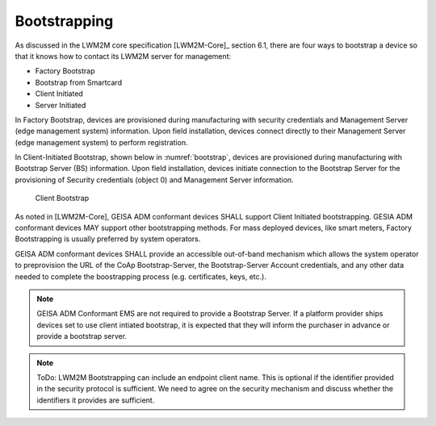 Bootstrapping
-------------------------

As discussed in the LWM2M core specification [LWM2M-Core]_ section 6.1, there
are four ways to bootstrap a device so that it knows how to contact its LWM2M
server for management:

- Factory Bootstrap
- Bootstrap from Smartcard
- Client Initiated
- Server Initiated

In Factory Bootstrap, devices are provisioned during manufacturing with
security credentials and Management Server (edge management system) information.
Upon field installation, devices connect directly to their Management Server
(edge management system) to perform registration.  

In Client-Initiated Bootstrap, shown below in :numref:`bootstrap`, devices are
provisioned during manufacturing with Bootstrap Server (BS) information. Upon
field installation, devices initiate connection to the Bootstrap Server for the
provisioning of Security credentials (object 0) and Management Server
information.

.. _bootstrap:
.. figure:: client-bootstrap.*

  Client Bootstrap

As noted in [LWM2M-Core], GEISA ADM conformant devices SHALL support Client
Initiated bootstrapping.  GESIA ADM conformant devices MAY support other
bootstrapping methods.  For mass deployed devices, like smart meters, Factory
Bootstrapping is usually preferred by system operators.

GEISA ADM conformant devices SHALL provide an accessible out-of-band
mechanism which allows the system operator to preprovision the URL of the CoAp
Bootstrap-Server, the Bootstrap-Server Account credentials, and any other data
needed to complete the boostrapping process (e.g. certificates, keys, etc.).

.. Note::

  GEISA ADM Conformant EMS are not required to provide a Bootstrap Server.  If a
  platform provider ships devices set to use client intiated bootstrap, it is
  expected that they will inform the purchaser in advance or provide a bootstrap
  server.


.. Note::

  ToDo:  LWM2M Bootstrapping can include an endpoint client name.  This is optional if
  the identifier provided in the security protocol is sufficient.  We need to
  agree on the security mechanism and discuss whether the identifiers it provides
  are sufficient.


